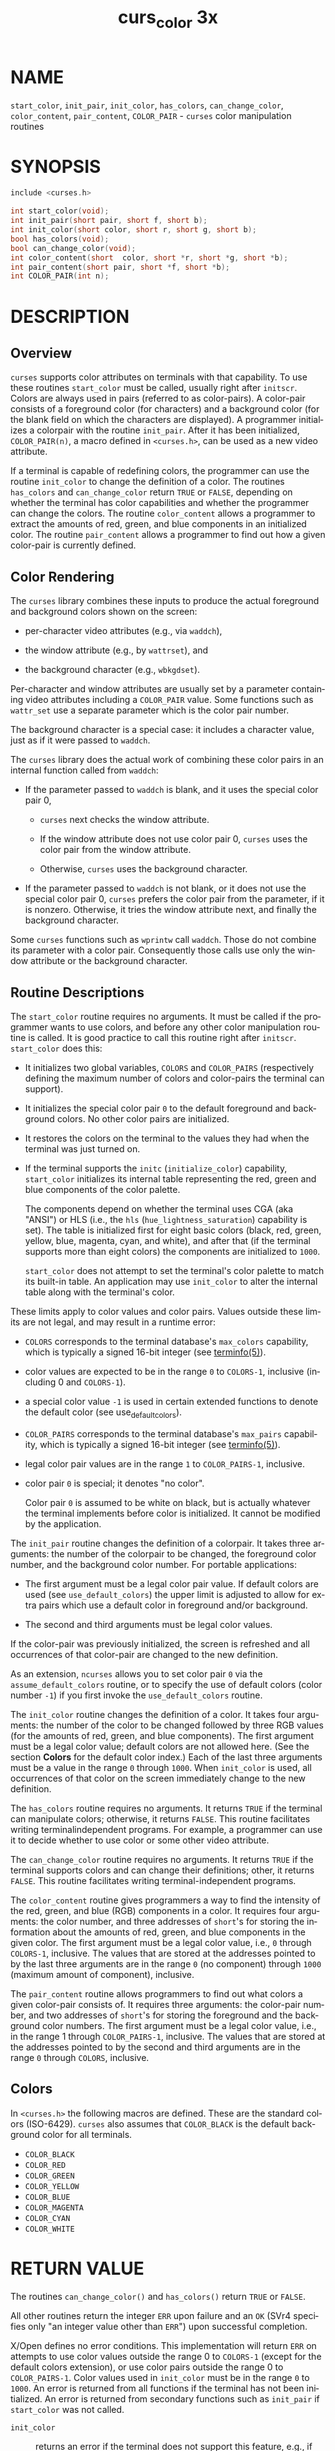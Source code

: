 #+TITLE: curs_color 3x
#+AUTHOR:
#+LANGUAGE: en
#+STARTUP: showall

* NAME

  =start_color=, =init_pair=, =init_color=, =has_colors=,
  =can_change_color=, =color_content=, =pair_content=, =COLOR_PAIR= -
  =curses= color manipulation routines

* SYNOPSIS

  #+BEGIN_SRC c
    include <curses.h>

    int start_color(void);
    int init_pair(short pair, short f, short b);
    int init_color(short color, short r, short g, short b);
    bool has_colors(void);
    bool can_change_color(void);
    int color_content(short  color, short *r, short *g, short *b);
    int pair_content(short pair, short *f, short *b);
    int COLOR_PAIR(int n);
  #+END_SRC

* DESCRIPTION

** Overview

   =curses= supports color attributes on terminals with that
   capability.  To use these routines =start_color= must be called,
   usually right after =initscr=.  Colors are always used in pairs
   (referred to as color-pairs).  A color-pair consists of a
   foreground color (for characters) and a background color (for the
   blank field on which the characters are displayed).  A programmer
   initializes a colorpair with the routine =init_pair=.  After it has
   been initialized, =COLOR_PAIR(n)=, a macro defined in =<curses.h>=,
   can be used as a new video attribute.

   If a terminal is capable of redefining colors, the programmer can
   use the routine =init_color= to change the definition of a color.
   The routines =has_colors= and =can_change_color= return =TRUE= or
   =FALSE=, depending on whether the terminal has color capabilities
   and whether the programmer can change the colors.  The routine
   =color_content= allows a programmer to extract the amounts of red,
   green, and blue components in an initialized color.  The routine
   =pair_content= allows a programmer to find out how a given
   color-pair is currently defined.

** Color Rendering

   The =curses= library combines these inputs to produce the actual
   foreground and background colors shown on the screen:

   * per-character video attributes (e.g., via =waddch=),

   * the window attribute (e.g., by =wattrset=), and

   * the background character (e.g., =wbkgdset=).


  Per-character and window attributes are usually set by a parameter
  containing video attributes including a =COLOR_PAIR= value.  Some
  functions such as =wattr_set= use a separate parameter which is the
  color pair number.

  The background character is a special case: it includes a character
  value, just as if it were passed to =waddch=.

  The =curses= library does the actual work of combining these color
  pairs in an internal function called from =waddch=:

  * If the parameter passed to =waddch= is blank, and it uses the
    special color pair 0,

    * =curses= next checks the window attribute.

    * If the window attribute does not use color pair 0, =curses= uses
      the color pair from the window attribute.

    * Otherwise, =curses= uses the background character.

  * If the parameter passed to =waddch= is not blank, or it does not
    use the special color pair 0, =curses= prefers the color pair from
    the parameter, if it is nonzero.  Otherwise, it tries the window
    attribute next, and finally the background character.


  Some =curses= functions such as =wprintw= call =waddch=.  Those do
  not combine its parameter with a color pair.  Consequently those
  calls use only the window attribute or the background character.

** Routine Descriptions

   The =start_color= routine requires no arguments.  It must be called
   if the programmer wants to use colors, and before any other color
   manipulation routine is called.  It is good practice to call this
   routine right after =initscr=.  =start_color= does this:

   * It initializes two global variables, =COLORS= and =COLOR_PAIRS=
     (respectively defining the maximum number of colors and
     color-pairs the terminal can support).

   * It initializes the special color pair =0= to the default
     foreground and background colors.  No other color pairs are
     initialized.

   * It restores the colors on the terminal to the values they had
     when the terminal was just turned on.

   * If the terminal supports the =initc= (=initialize_color=)
     capability, =start_color= initializes its internal table
     representing the red, green and blue components of the color
     palette.

     The components depend on whether the terminal uses CGA (aka
     "ANSI") or HLS (i.e., the =hls= (=hue_lightness_saturation=)
     capability is set).  The table is initialized first for eight
     basic colors (black, red, green, yellow, blue, magenta, cyan, and
     white), and after that (if the terminal supports more than eight
     colors) the components are initialized to =1000=.

     =start_color= does not attempt to set the terminal's color
     palette to match its built-in table.  An application may use
     =init_color= to alter the internal table along with the
     terminal's color.


  These limits apply to color values and color pairs.  Values outside
  these limits are not legal, and may result in a runtime error:

  * =COLORS= corresponds to the terminal database's =max_colors=
    capability, which is typically a signed 16-bit integer (see
    [[file:terminfo.5.org][terminfo(5)]]).

  * color values are expected to be in the range =0= to =COLORS-1=,
    inclusive (including 0 and =COLORS-1=).

  * a special color value =-1= is used in certain extended functions
    to denote the default color (see use_default_colors).

  * =COLOR_PAIRS= corresponds to the terminal database's =max_pairs=
    capability, which is typically a signed 16-bit integer (see
    [[file:terminfo.5.org][terminfo(5)]]).

  * legal color pair values are in the range =1= to =COLOR_PAIRS-1=,
    inclusive.

  * color pair =0= is special; it denotes "no color".

    Color pair =0= is assumed to be white on black, but is actually
    whatever the terminal implements before color is initialized.  It
    cannot be modified by the application.


  The =init_pair= routine changes the definition of a colorpair.  It
  takes three arguments: the number of the colorpair to be changed,
  the foreground color number, and the background color number.  For
  portable applications:

  * The first argument must be a legal color pair value.  If default
    colors are used (see =use_default_colors=) the upper limit is
    adjusted to allow for extra pairs which use a default color in
    foreground and/or background.

  * The second and third arguments must be legal color values.


  If the color-pair was previously initialized, the screen is
  refreshed and all occurrences of that color-pair are changed to the
  new definition.

  As an extension, =ncurses= allows you to set color pair =0= via the
  =assume_default_colors= routine, or to specify the use of default
  colors (color number =-1=) if you first invoke the
  =use_default_colors= routine.

  The =init_color= routine changes the definition of a color.  It
  takes four arguments: the number of the color to be changed followed
  by three RGB values (for the amounts of red, green, and blue
  components).  The first argument must be a legal color value;
  default colors are not allowed here.  (See the section *Colors* for
  the default color index.)  Each of the last three arguments must be
  a value in the range =0= through =1000=.  When =init_color= is used,
  all occurrences of that color on the screen immediately change to
  the new definition.

  The =has_colors= routine requires no arguments.  It returns =TRUE=
  if the terminal can manipulate colors; otherwise, it returns
  =FALSE=.  This routine facilitates writing terminalindependent
  programs.  For example, a programmer can use it to decide whether to
  use color or some other video attribute.

  The =can_change_color= routine requires no arguments.  It returns
  =TRUE= if the terminal supports colors and can change their
  definitions; other, it returns =FALSE=.  This routine facilitates
  writing terminal-independent programs.

  The =color_content= routine gives programmers a way to find the
  intensity of the red, green, and blue (RGB) components in a color.
  It requires four arguments: the color number, and three addresses of
  =short='s for storing the information about the amounts of red,
  green, and blue components in the given color.  The first argument
  must be a legal color value, i.e., =0= through =COLORS-1=,
  inclusive.  The values that are stored at the addresses pointed to
  by the last three arguments are in the range =0= (no component)
  through =1000= (maximum amount of component), inclusive.

  The =pair_content= routine allows programmers to find out what
  colors a given color-pair consists of.  It requires three arguments:
  the color-pair number, and two addresses of =short='s for storing
  the foreground and the background color numbers.  The first argument
  must be a legal color value, i.e., in the range 1 through
  =COLOR_PAIRS-1=, inclusive.  The values that are stored at the
  addresses pointed to by the second and third arguments are in the
  range =0= through =COLORS=, inclusive.

** Colors

   In =<curses.h>= the following macros are defined.  These are the
   standard colors (ISO-6429).  =curses= also assumes that
   =COLOR_BLACK= is the default background color for all terminals.

   * =COLOR_BLACK=
   * =COLOR_RED=
   * =COLOR_GREEN=
   * =COLOR_YELLOW=
   * =COLOR_BLUE=
   * =COLOR_MAGENTA=
   * =COLOR_CYAN=
   * =COLOR_WHITE=

* RETURN VALUE

  The routines =can_change_color()= and =has_colors()= return =TRUE=
  or =FALSE=.

  All other routines return the integer =ERR= upon failure and an =OK=
  (SVr4 specifies only "an integer value other than =ERR=") upon
  successful completion.

  X/Open defines no error conditions.  This implementation will return
  =ERR= on attempts to use color values outside the range 0 to
  =COLORS-1= (except for the default colors extension), or use color
  pairs outside the range 0 to =COLOR_PAIRS-1=.  Color values used in
  =init_color= must be in the range =0= to =1000=.  An error is
  returned from all functions if the terminal has not been
  initialized.  An error is returned from secondary functions such as
  =init_pair= if =start_color= was not called.

  - =init_color=  :: returns an error if the terminal does not support
                     this feature, e.g., if the =initialize_color=
                     capability is absent from the terminal
                     description.

  - =start_color= :: returns an error if the color table cannot be
                     allocated.

* NOTES

  In the =ncurses= implementation, there is a separate color
  activation flag, color palette, color pairs table, and associated
  =COLORS= and =COLOR_PAIRS= counts for each screen; the =start_color=
  function only affects the current screen.  The SVr4/XSI interface is
  not really designed with this in mind, and historical
  implementations may use a single shared color palette.

  Note that setting an implicit background color via a color pair
  affects only character cells that a character write operation
  explicitly touches.  To change the background color used when parts
  of a window are blanked by erasing or scrolling operations, see
  [[file:curs_bkgd.3x.org][curs_bkgd(3x)]].

  Several caveats apply on 386 and 486 machines with VGAcompatible
  graphics:

  * =COLOR_YELLOW= is actually brown.  To get yellow, use
    =COLOR_YELLOW= combined with the =A_BOLD= attribute.

  * The =A_BLINK= attribute should in theory cause the background to
    go bright.  This often fails to work, and even some cards for
    which it mostly works (such as the Paradise and compatibles) do
    the wrong thing when you try to set a bright "yellow" background
    (you get a blinking yellow foreground instead).

  * Color RGB values are not settable.

* PORTABILITY

  This implementation satisfies XSI Curses's minimum maximums for
  =COLORS= and =COLOR_PAIRS=.

  The =init_pair= routine accepts negative values of foreground and
  background color to support the =use_default_colors= extension, but
  only if that routine has been first invoked.

  The assumption that =COLOR_BLACK= is the default background color
  for all terminals can be modified using the =assume_default_colors=
  extension.

  This implementation checks the pointers, e.g., for the values
  returned by =color_content= and =pair_content=, and will treat those
  as optional parameters when null.

* SEE ALSO

  [[file:ncurses.3x.org][curses(3x)]], [[file:curs_initscr.3x.org][curs_initscr(3x)]], [[file:curs_attr.3x.org][curs_attr(3x)]], [[file:curs_variables.3x.org][curs_variables(3x)]],
  [[file:default_colors.3x.org][default_colors(3x)]]
